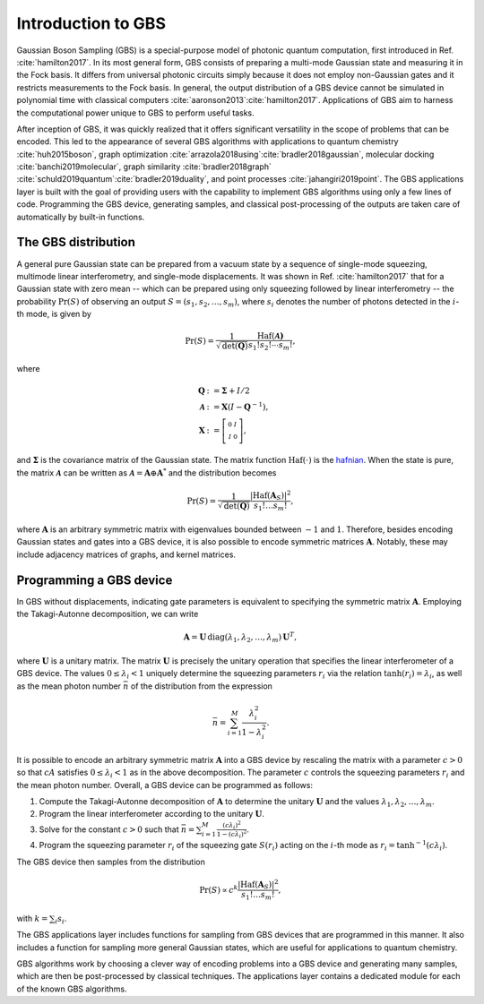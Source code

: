 Introduction to GBS
===================


Gaussian Boson Sampling (GBS) is a special-purpose model of photonic quantum computation, first
introduced in Ref. :cite:`hamilton2017`. In its most general form, GBS consists of preparing a
multi-mode Gaussian state and measuring it in the Fock basis. It differs from universal photonic
circuits simply because it does not employ non-Gaussian gates and it restricts measurements to the
Fock basis. In general, the output distribution of a GBS device cannot be simulated
in polynomial time with classical computers :cite:`aaronson2013`:cite:`hamilton2017`.
Applications of GBS aim to harness the computational power unique to GBS to perform useful tasks.

After inception of GBS, it was quickly realized that it offers significant versatility in the
scope of problems that can be encoded. This led to the appearance of several GBS algorithms with
applications to quantum chemistry :cite:`huh2015boson`, graph optimization
:cite:`arrazola2018using`:cite:`bradler2018gaussian`, molecular
docking :cite:`banchi2019molecular`, graph similarity :cite:`bradler2018graph`
:cite:`schuld2019quantum`:cite:`bradler2019duality`, and point processes :cite:`jahangiri2019point`.
The GBS applications layer is built with the goal of providing users with the capability to
implement GBS algorithms using only a few lines of code. Programming the GBS device, generating
samples, and classical post-processing of the outputs are taken care of automatically by built-in
functions.

The GBS distribution
--------------------
A general pure Gaussian state can be prepared from a vacuum state by a sequence of single-mode
squeezing, multimode linear interferometry, and single-mode displacements. It was shown in Ref.
:cite:`hamilton2017` that for a Gaussian state with zero mean -- which can be prepared using
only squeezing followed by linear interferometry -- the probability :math:`\Pr(S)` of observing
an output :math:`S=(s_1, s_2, \ldots, s_m)`, where :math:`s_i` denotes the number of photons
detected in the :math:`i`-th mode, is given by

.. math::

    \Pr(S) = \frac{1}{\sqrt{\text{det}(\mathbf{Q})}}\frac{\text{Haf}(\mathbf{\mathcal{A})
    }}{s_1!s_2!\cdots s_m!},

where

.. math::
    \begin{align}
    \mathbf{Q}&:=\mathbf{\Sigma} +I/2\\
    \mathbf{\mathcal{A}} &:= \mathbf{X} \left(I- \mathbf{Q}^{-1}\right),\\
    \mathbf{X} &:=  \left[\begin{smallmatrix}
        0 &  I \\
        I & 0
    \end{smallmatrix} \right],
    \end{align}

and :math:`\mathbf{\Sigma}` is the covariance matrix of the Gaussian state. The matrix function
:math:`\text{Haf}(\cdot)` is the `hafnian <https://hafnian.readthedocs.io/en/stable/hafnian.html>`_.
When the state is pure, the matrix :math:`\mathbf{\mathcal{A}}` can be written as
:math:`\mathbf{\mathcal{A}}=\mathbf{A}\oplus \mathbf{A}^*` and the distribution becomes

.. math::
    \Pr(S) = \frac{1}{\sqrt{\text{det}(\mathbf{Q})} } \frac{|\text{Haf}(\mathbf{A}_S)|^2}{
    s_1!\ldots s_m!},

where :math:`\mathbf{A}` is an arbitrary symmetric matrix with eigenvalues bounded between
:math:`-1` and :math:`1`. Therefore, besides encoding Gaussian states and gates into a GBS
device, it is also possible to encode symmetric matrices :math:`\mathbf{A}`. Notably, these may
include adjacency matrices of graphs, and kernel matrices.

Programming a GBS device
------------------------
In GBS without displacements, indicating gate parameters is equivalent to specifying the symmetric
matrix :math:`\mathbf{A}`. Employing the Takagi-Autonne decomposition, we can write

.. math::
    \mathbf{A} = \mathbf{U}\, \text{diag}(\lambda_1, \lambda_2, \ldots, \lambda_m)\, \mathbf{U}^T,

where :math:`\mathbf{U}` is a unitary matrix. The matrix :math:`\mathbf{U}` is precisely the unitary
operation that specifies the linear interferometer of a GBS device. The values :math:`0\leq
\lambda_i < 1` uniquely determine the squeezing parameters :math:`r_i` via the relation
:math:`\tanh (r_i) = \lambda_i`, as well as the mean photon number :math:`\bar{n}` of the
distribution from the expression

.. math::
    \bar{n} = \sum_{i=1}^M \frac{\lambda_i^2}{1-\lambda_i^2}.


It is possible to encode an arbitrary symmetric matrix :math:`\mathbf{A}` into a GBS device by
rescaling the matrix with a parameter :math:`c>0` so that :math:`cA` satisfies :math:`0\leq
\lambda_i < 1` as in the above decomposition. The parameter :math:`c` controls the squeezing
parameters :math:`r_i` and the mean photon number. Overall, a GBS device can be programmed as
follows:

#. Compute the Takagi-Autonne decomposition of :math:`\mathbf{A}` to determine the unitary
   :math:`\mathbf{U}` and the values :math:`\lambda_1, \lambda_2, \ldots, \lambda_m`.

#. Program the linear interferometer according to the unitary :math:`\mathbf{U}`.

#. Solve for the constant :math:`c>0` such that
   :math:`\bar{n} = \sum_{i=1}^M \frac{(c\lambda_i)^2}{1-(c\lambda_i)^2}`.

#. Program the squeezing parameter :math:`r_i` of the squeezing gate :math:`S(r_i)` acting on the
   :math:`i`-th mode as :math:`r_i=\tanh^{-1}(c\lambda_i)`.


The GBS device then samples from the distribution

.. math::
    \Pr(S) \propto c^{k} \frac{|\text{Haf}(\mathbf{A}_S)|^2}{s_1!\ldots s_m!},

with :math:`k = \sum_{i}s_{i}`.

The GBS applications layer includes functions for sampling from GBS devices that are programmed
in this manner. It also includes a function for sampling more general Gaussian states, which
are useful for applications to quantum chemistry.

GBS algorithms work by choosing a clever way of encoding problems into a GBS device and
generating many samples, which are then be post-processed by classical techniques. The
applications layer contains a dedicated module for each of the known GBS algorithms.